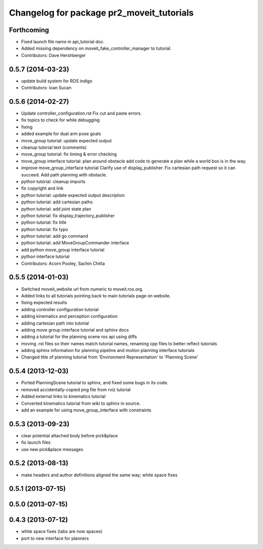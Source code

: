 ^^^^^^^^^^^^^^^^^^^^^^^^^^^^^^^^^^^^^^^^^^
Changelog for package pr2_moveit_tutorials
^^^^^^^^^^^^^^^^^^^^^^^^^^^^^^^^^^^^^^^^^^

Forthcoming
-----------
* Fixed launch file name in api_tutorial doc.
* Added missing dependency on moveit_fake_controller_manager to tutorial.
* Contributors: Dave Hershberger

0.5.7 (2014-03-23)
------------------
* update build system for ROS indigo
* Contributors: Ioan Sucan

0.5.6 (2014-02-27)
------------------
* Update controller_configuration.rst
  Fix cut and paste errors.
* fix topics to check for while debugging
* fixing
* added example for dual arm pose goals
* move_group tutorial: update expected output
* cleanup tutorial text (comments)
* move_group tutorial: fix timing & error checking
* move_group interface tutorial: plan around obstacle
  add code to generate a plan while a world box is in the way.
* improve move_group_interface tutorial
  Clarify use of display_publisher.
  Fix cartesian path request so it can succeed.
  Add path planning with obstacle.
* python tutorial: cleanup imports
* fix copyright and link
* python tutorial: update expected output description
* python tutorial: add cartesian paths
* python tutorial: add joint state plan
* python tutorial: fix display_trajectory_publisher
* python tutorial: fix title
* python tutorial: fix typo
* python tutorial: add go command
* python tutorial: add MoveGroupCommander interface
* add python move_group interface tutorial
* python interface tutorial
* Contributors: Acorn Pooley, Sachin Chitta

0.5.5 (2014-01-03)
------------------
* Switched moveit_website url from numeric to moveit.ros.org.
* Added links to all tutorials pointing back to main tutorials page on website.
* fixing expected results
* adding controller configuration tutorial
* adding kinematics and perception configuration
* adding cartesian path into tutorial
* adding move group interface tutorial and sphinx docs
* adding a tutorial for the planning scene ros api using diffs
* moving .rst files so their names match tutorial names, renaming cpp files to better reflect tutorials
* adding sphinx information for planning pipeline and motion planning interface tutorials
* Changed title of planning tutorial from 'Environment Representation' to 'Planning Scene'

0.5.4 (2013-12-03)
------------------
* Ported PlanningScene tutorial to sphinx, and fixed some bugs in its code.
* removed accidentally-copied png file from rviz tutorial
* Added external links to kinematics tutorial
* Converted kinematics tutorial from wiki to sphinx in source.
* add an example for using move_group_interface with constraints

0.5.3 (2013-09-23)
------------------
* clear potential attached body before pick&place
* fix launch files
* use new pick&place messages

0.5.2 (2013-08-13)
------------------
* make headers and author definitions aligned the same way; white space fixes

0.5.1 (2013-07-15)
------------------

0.5.0 (2013-07-15)
------------------

0.4.3 (2013-07-12)
------------------
* white space fixes (tabs are now spaces)
* port to new interface for planners
